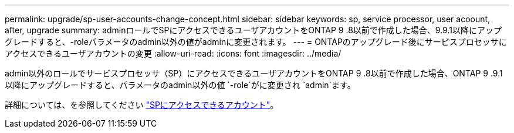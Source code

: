 ---
permalink: upgrade/sp-user-accounts-change-concept.html 
sidebar: sidebar 
keywords: sp, service processor, user acoount, after, upgrade 
summary: adminロールでSPにアクセスできるユーザアカウントをONTAP 9 .8以前で作成した場合、9.9.1以降にアップグレードすると、-roleパラメータのadmin以外の値がadminに変更されます。 
---
= ONTAPのアップグレード後にサービスプロセッサにアクセスできるユーザアカウントの変更
:allow-uri-read: 
:icons: font
:imagesdir: ../media/


[role="lead"]
admin以外のロールでサービスプロセッサ（SP）にアクセスできるユーザアカウントをONTAP 9 .8以前で作成した場合、ONTAP 9 .9.1以降にアップグレードすると、パラメータのadmin以外の値 `-role`がに変更され `admin`ます。

詳細については、を参照してください link:../system-admin/accounts-access-sp-concept.html["SPにアクセスできるアカウント"]。
